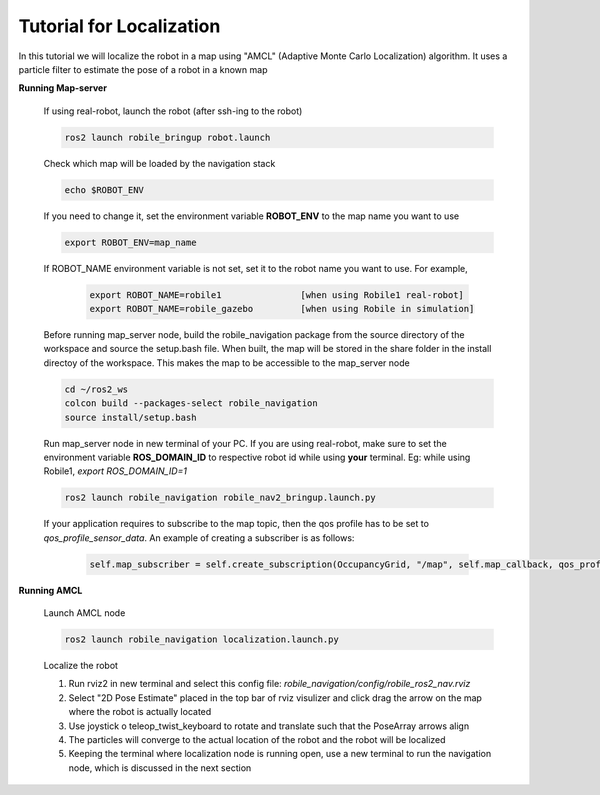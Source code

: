 .. _architecture:

Tutorial for Localization
=========================

In this tutorial we will localize the robot in a map using "AMCL" (Adaptive Monte Carlo Localization) algorithm. It uses a particle filter to estimate the pose of a robot in a known map

**Running Map-server**
  
  If using real-robot, launch the robot (after ssh-ing to the robot)

  .. code-block:: bash

      ros2 launch robile_bringup robot.launch

  Check which map will be loaded by the navigation stack

  .. code-block:: bash

      echo $ROBOT_ENV

  If you need to change it, set the environment variable **ROBOT_ENV** to the map name you want to use

  .. code-block:: bash

      export ROBOT_ENV=map_name

  If ROBOT_NAME environment variable is not set, set it to the robot name you want to use. For example,

    .. code-block:: bash
    
        export ROBOT_NAME=robile1               [when using Robile1 real-robot]
        export ROBOT_NAME=robile_gazebo         [when using Robile in simulation]

  Before running map_server node, build the robile_navigation package from the source directory of the workspace and source the setup.bash file. When built, the map will be stored in the share folder in the install directoy of the workspace. This makes the map to be accessible to the map_server node

  .. code-block:: bash

      cd ~/ros2_ws
      colcon build --packages-select robile_navigation
      source install/setup.bash


  Run map_server node in new terminal of your PC. If you are using real-robot, make sure to set the environment variable **ROS_DOMAIN_ID** to respective robot id while using **your** terminal. Eg: while using Robile1, `export ROS_DOMAIN_ID=1`

  .. code-block:: bash

      ros2 launch robile_navigation robile_nav2_bringup.launch.py


  If your application requires to subscribe to the map topic, then the qos profile has to be set to *qos_profile_sensor_data*. An example of creating a subscriber is as follows:

    .. code-block:: cpp
    
        self.map_subscriber = self.create_subscription(OccupancyGrid, "/map", self.map_callback, qos_profile=rclpy.qos.qos_profile_sensor_data);

**Running AMCL**

  Launch AMCL node

  .. code-block:: bash

      ros2 launch robile_navigation localization.launch.py

  Localize the robot

  1. Run rviz2 in new terminal and select this config file: `robile_navigation/config/robile_ros2_nav.rviz`  
  2. Select "2D Pose Estimate" placed in the top bar of rviz visulizer and click drag the arrow on the map where the robot is actually located
  3. Use joystick o teleop_twist_keyboard to rotate and translate such that the PoseArray arrows align
  4. The particles will converge to the actual location of the robot and the robot will be localized
  5. Keeping the terminal where localization node is running open, use a new terminal to run the navigation node, which is discussed in the next section
